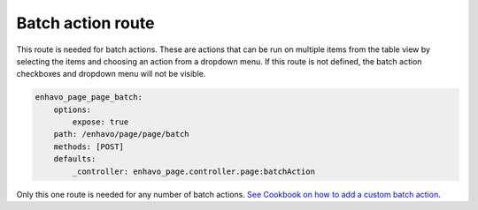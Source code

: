 Batch action route
==================

This route is needed for batch actions. These are actions that can be run on multiple items from the table view by
selecting the items and choosing an action from a dropdown menu. If this route is not defined, the batch action
checkboxes and dropdown menu will not be visible.

.. code-block:: yaml

    enhavo_page_page_batch:
        options:
            expose: true
        path: /enhavo/page/page/batch
        methods: [POST]
        defaults:
            _controller: enhavo_page.controller.page:batchAction

Only this one route is needed for any number of batch actions. `See Cookbook on how to add a custom batch action`_.

.. _See Cookbook on how to add a custom batch action: /cookbook/batchActions/add-batch-action.html
